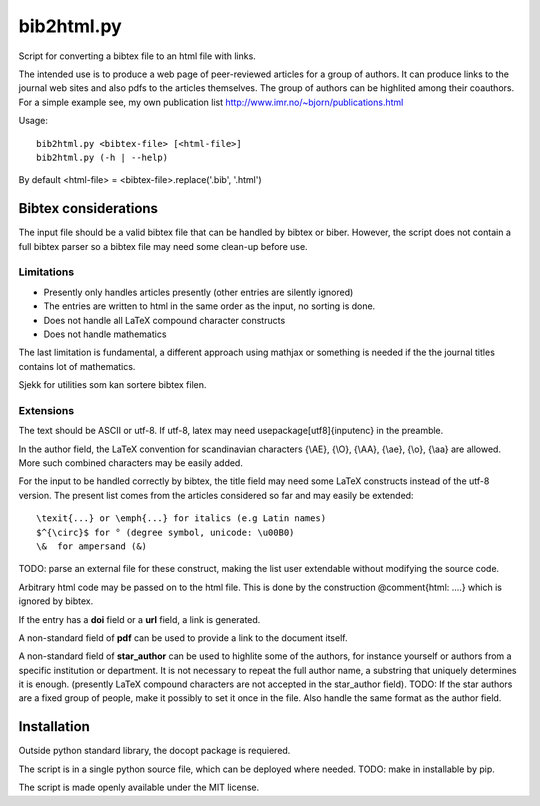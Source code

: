 ===========
bib2html.py
===========

Script for converting a bibtex file to an html file with links.

The intended use is to produce a web page of peer-reviewed articles for
a group of authors. It can produce links to the journal web sites and
also pdfs to the articles themselves. The group of authors can be
highlited among their coauthors. For a simple example see, my own
publication list http://www.imr.no/~bjorn/publications.html


Usage::

    bib2html.py <bibtex-file> [<html-file>]
    bib2html.py (-h | --help)

By default <html-file> = <bibtex-file>.replace('.bib', '.html')


Bibtex considerations
=====================

The input file should be a valid bibtex file that can be handled by
bibtex or biber. However, the script does not contain a full bibtex
parser so a bibtex file may need some clean-up before use.

Limitations
-----------

- Presently only handles articles presently (other entries are
  silently ignored)
- The entries are written to html in the same order as the input,
  no sorting is done.
- Does not handle all LaTeX compound character constructs
- Does not handle mathematics 

The last limitation is fundamental, a different approach using mathjax
or something is needed if the the journal titles contains lot of mathematics.

Sjekk for utilities som kan sortere bibtex filen.

Extensions
----------

The text should be ASCII or utf-8. If utf-8, latex may need
\usepackage[utf8]{inputenc} in the preamble.

In the author field, the LaTeX convention for scandinavian characters
{\\AE}, {\\O}, {\\AA}, {\\ae}, {\\o}, {\\aa} are allowed. More such
combined characters may be easily added.

For the input to be handled correctly by bibtex, the title field
may need some LaTeX constructs instead of the utf-8 version. The
present list comes from the articles considered so far and may
easily be extended::

   \texit{...} or \emph{...} for italics (e.g Latin names)
   $^{\circ}$ for ° (degree symbol, unicode: \u00B0)
   \&  for ampersand (&)
TODO: parse an external file for these construct, making the list
user extendable without modifying the source code.
   
Arbitrary html code may be passed on to the html file. This is done
by the construction @comment{html: ....} which is ignored by bibtex.

If the entry has a **doi** field or a **url** field, a link is generated.

A non-standard field of **pdf** can be used to provide a link to the
document itself.

A non-standard field of **star_author** can be used to highlite some
of the authors, for instance yourself or authors from a specific
institution or department. It is not necessary to repeat the full
author name, a substring that uniquely determines it is enough.
(presently LaTeX compound characters are not accepted in the
star_author field). TODO: If the star authors are a fixed group of
people, make it possibly to set it once in the file. Also handle the
same format as the author field.

Installation
============

Outside python standard library, the docopt package is requiered.

The script is in a single python source file, which can be deployed
where needed. TODO: make in installable by pip.

The script is made openly available under the MIT license.
